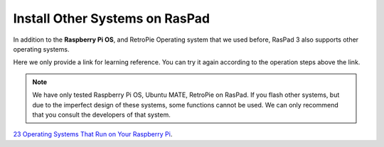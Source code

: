 Install Other Systems on RasPad
====================================

In addition to the **Raspberry Pi OS**, and RetroPie Operating system that we used before, RasPad 3 also supports other operating systems. 

Here we only provide a link for learning reference. You can try it again according to the operation steps above the link.

.. note::
    
    We have only tested Raspberry Pi OS, Ubuntu MATE, RetroPie on RasPad. If you flash other systems, but due to the imperfect design of these systems, some functions cannot be used. We can only recommend that you consult the developers of that system.


`23 Operating Systems That Run on Your Raspberry Pi <https://www.makeuseof.com/tag/7-operating-systems-you-can-run-with-raspberry-pi/>`_.
























